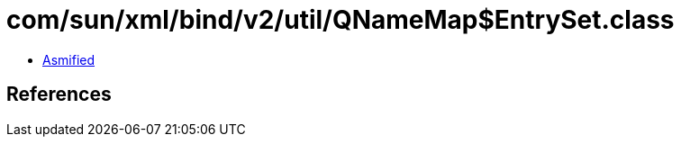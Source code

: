 = com/sun/xml/bind/v2/util/QNameMap$EntrySet.class

 - link:QNameMap$EntrySet-asmified.java[Asmified]

== References


